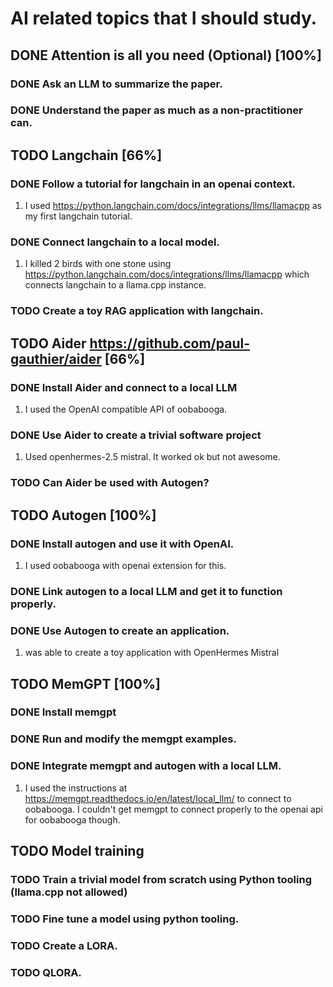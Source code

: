 * AI related topics that I should study.
** DONE Attention is all you need (Optional) [100%]
*** DONE Ask an LLM to summarize the paper.
*** DONE Understand the paper as much as a non-practitioner can.
** TODO Langchain [66%]
*** DONE Follow a tutorial for langchain in an openai context.
**** I used https://python.langchain.com/docs/integrations/llms/llamacpp as my first langchain tutorial.
*** DONE Connect langchain to a local model.
**** I killed 2 birds with one stone using https://python.langchain.com/docs/integrations/llms/llamacpp which connects langchain to a llama.cpp instance.
*** TODO Create a toy RAG application with langchain.
** TODO Aider https://github.com/paul-gauthier/aider [66%]
*** DONE Install Aider and connect to a local LLM
**** I used the OpenAI compatible API of oobabooga.
*** DONE Use Aider to create a trivial software project
**** Used openhermes-2.5 mistral. It worked ok but not awesome.
*** TODO Can Aider be used with Autogen?
** TODO Autogen [100%]
*** DONE Install autogen and use it with OpenAI.
**** I used oobabooga with openai extension for this.
*** DONE Link autogen to a local LLM and get it to function properly.
*** DONE Use Autogen to create an application.
**** was able to create a toy application with OpenHermes Mistral
** TODO MemGPT [100%]
*** DONE Install memgpt
*** DONE Run and modify the memgpt examples.
*** DONE Integrate memgpt and autogen with a local LLM.
**** I used the instructions at https://memgpt.readthedocs.io/en/latest/local_llm/ to connect to oobabooga. I couldn't get memgpt to connect properly to the openai api for oobabooga though.
** TODO Model training
*** TODO Train a trivial model from scratch using Python tooling (llama.cpp not allowed)
*** TODO Fine tune a model using python tooling.
*** TODO Create a LORA.
*** TODO QLORA.
